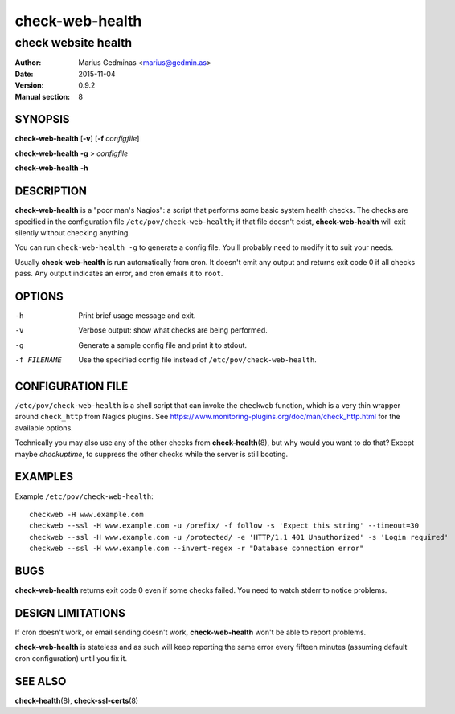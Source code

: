 ================
check-web-health
================

--------------------
check website health
--------------------

:Author: Marius Gedminas <marius@gedmin.as>
:Date: 2015-11-04
:Version: 0.9.2
:Manual section: 8


SYNOPSIS
========

**check-web-health** [**-v**] [**-f** *configfile*]

**check-web-health** **-g** > *configfile*

**check-web-health** **-h**


DESCRIPTION
===========

**check-web-health** is a "poor man's Nagios": a script that performs some
basic system health checks.  The checks are specified in the configuration
file ``/etc/pov/check-web-health``; if that file doesn't exist,
**check-web-health** will exit silently without checking anything.

You can run ``check-web-health -g`` to generate a config file.  You'll probably
need to modify it to suit your needs.

Usually **check-web-health** is run automatically from cron.  It doesn't
emit any output and returns exit code 0 if all checks pass.  Any output
indicates an error, and cron emails it to ``root``.


OPTIONS
=======

-h           Print brief usage message and exit.
-v           Verbose output: show what checks are being performed.
-g           Generate a sample config file and print it to stdout.
-f FILENAME  Use the specified config file instead of ``/etc/pov/check-web-health``.


CONFIGURATION FILE
==================

``/etc/pov/check-web-health`` is a shell script that can invoke the
``checkweb`` function, which is a very thin wrapper around ``check_http``
from Nagios plugins.  See
https://www.monitoring-plugins.org/doc/man/check_http.html for the
available options.

Technically you may also use any of the other checks from **check-health**\ (8),
but why would you want to do that?  Except maybe `checkuptime`, to suppress the other
checks while the server is still booting.


EXAMPLES
========

Example ``/etc/pov/check-web-health``::

    checkweb -H www.example.com
    checkweb --ssl -H www.example.com -u /prefix/ -f follow -s 'Expect this string' --timeout=30
    checkweb --ssl -H www.example.com -u /protected/ -e 'HTTP/1.1 401 Unauthorized' -s 'Login required'
    checkweb --ssl -H www.example.com --invert-regex -r "Database connection error"


BUGS
====

**check-web-health** returns exit code 0 even if some checks failed.  You need
to watch stderr to notice problems.


DESIGN LIMITATIONS
==================

If cron doesn't work, or email sending doesn't work, **check-web-health**
won't be able to report problems.

**check-web-health** is stateless and as such will keep reporting the same
error every fifteen minutes (assuming default cron configuration) until
you fix it.


SEE ALSO
========

**check-health**\ (8), **check-ssl-certs**\ (8)
